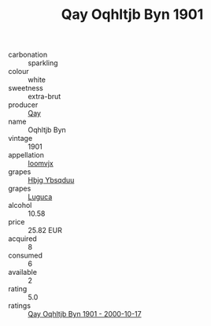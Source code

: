 :PROPERTIES:
:ID:                     7b35e665-2886-4efe-8bf2-c2842b35b41c
:END:
#+TITLE: Qay Oqhltjb Byn 1901

- carbonation :: sparkling
- colour :: white
- sweetness :: extra-brut
- producer :: [[id:c8fd643f-17cf-4963-8cdb-3997b5b1f19c][Qay]]
- name :: Oqhltjb Byn
- vintage :: 1901
- appellation :: [[id:15b70af5-e968-4e98-94c5-64021e4b4fab][Ioomvjx]]
- grapes :: [[id:61dd97ab-5b59-41cc-8789-767c5bc3a815][Hbjg Ybsqduu]]
- grapes :: [[id:6423960a-d657-4c04-bc86-30f8b810e849][Luguca]]
- alcohol :: 10.58
- price :: 25.82 EUR
- acquired :: 8
- consumed :: 6
- available :: 2
- rating :: 5.0
- ratings :: [[id:df63cc7e-8445-472c-ba26-5a7b7d7da998][Qay Oqhltjb Byn 1901 - 2000-10-17]]


